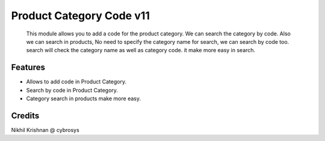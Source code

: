 =========================
Product Category Code v11
=========================
    This module allows you to add a code for the product category. We can search the category by code.
    Also we can search in products,  No need to specify the category name for search, we can search by code too.
    search will check the category name as well as category code. it make more easy in search.

Features
========
* Allows to add code in Product Category.
* Search by code in Product Category.
* Category search in products make more easy.

Credits
=======
Nikhil Krishnan @ cybrosys
